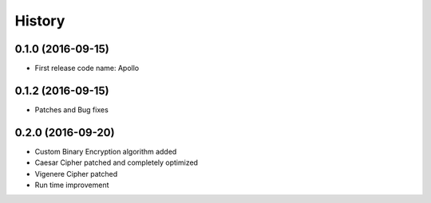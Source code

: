 =======
History
=======

0.1.0 (2016-09-15)
------------------

* First release code name: Apollo

0.1.2 (2016-09-15)
------------------

* Patches and Bug fixes



0.2.0 (2016-09-20)
------------------

* Custom Binary Encryption algorithm added

* Caesar Cipher patched and completely optimized

* Vigenere Cipher patched

* Run time improvement




